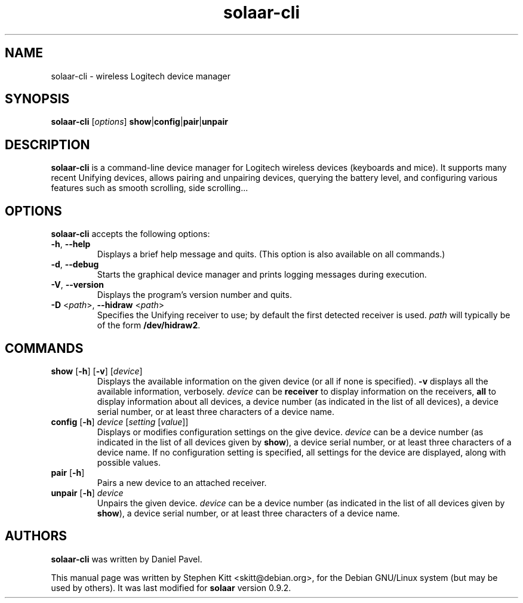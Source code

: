 .TH solaar-cli 1 "June 06, 2014" solaar
.SH NAME
solaar-cli \- wireless Logitech device manager
.SH SYNOPSIS
.B solaar-cli
[\fIoptions\fP]
.BR show | config | pair | unpair
.SH DESCRIPTION
.B solaar-cli
is a command-line device manager for Logitech wireless devices
(keyboards and mice). It supports many recent Unifying devices, allows
pairing and unpairing devices, querying the battery level, and
configuring various features such as smooth scrolling, side
scrolling...
.PP
.SH OPTIONS
.B solaar-cli
accepts the following options:
.TP
.BR \-h ", " \-\-help
Displays a brief help message and quits. (This option is also
available on all commands.)
.TP
.BR \-d ", " \-\-debug
Starts the graphical device manager and prints logging messages during
execution.
.TP
.BR \-V ", " \-\-version
Displays the program's version number and quits.
.TP
.BR \-D " <\fIpath\fP>, " \-\-hidraw " <\fIpath\fP>"
Specifies the Unifying receiver to use; by default the first detected
receiver is used. \fIpath\fP will typically be of the form
\fB/dev/hidraw2\fP.
.SH COMMANDS
.TP
.BR show " [" \-h "] [" \-v "] [\fIdevice\fP]"
Displays the available information on the given device (or all if none
is specified). \fB\-v\fP displays all the available information,
verbosely. \fIdevice\fP can be \fBreceiver\fP to display information
on the receivers, \fBall\fP to display information about all devices,
a device number (as indicated in the list of all devices), a device
serial number, or at least three characters of a device name.
.TP
.BR config " [" \-h "] " \fIdevice\fP " [\fIsetting\fP [\fIvalue\fP]]"
Displays or modifies configuration settings on the give
device. \fIdevice\fP can be a device number (as indicated in the list
of all devices given by \fBshow\fP), a device serial number, or at
least three characters of a device name. If no configuration setting
is specified, all settings for the device are displayed, along with
possible values.
.TP
.BR pair " [" \-h "]"
Pairs a new device to an attached receiver.
.TP
.BR unpair " [" \-h "] \fIdevice\fP"
Unpairs the given device. \fIdevice\fP can be a device number (as
indicated in the list of all devices given by \fBshow\fP), a device
serial number, or at least three characters of a device name.
.SH AUTHORS
\fBsolaar-cli\fP was written by Daniel Pavel.

This manual page was written by Stephen Kitt <skitt@debian.org>, for
the Debian GNU/Linux system (but may be used by others). It was last
modified for \fBsolaar\fP version 0.9.2.


